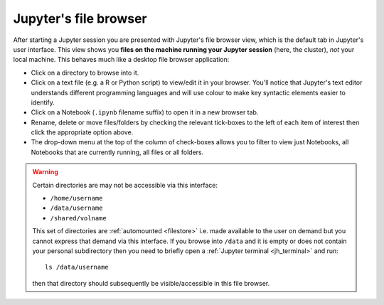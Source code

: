 .. _jh_file_browse: 

Jupyter's file browser
======================

After starting a Jupyter session you are presented with Jupyter's file browser view,
which is the default tab in Jupyter's user interface.  
This view shows you **files on the machine running your Jupyter session** (here, the cluster), 
*not* your local machine.  This behaves much like a desktop file browser application:

.. image:: /images/jupyterhub/sharc-jh-main-nb-svr-interface.png

* Click on a directory to browse into it.
* Click on a text file (e.g. a R or Python script) to view/edit it in your browser.  
  You'll notice that Jupyter's text editor understands different programming languages and
  will use colour to make key syntactic elements easier to identify.
* Click on a Notebook (``.ipynb`` filename suffix) to open it in a new browser tab.
* Rename, delete or move files/folders by checking the relevant tick-boxes to the left of each item of interest then
  click the appropriate option above.
* The drop-down menu at the top of the column of check-boxes allows you to filter to view 
  just Notebooks, 
  all Notebooks that are currently running, 
  all files or 
  all folders.

.. _jh_automount_issue:

.. warning:: 

   Certain directories are may not be accessible via this interface:

   * ``/home/username``
   * ``/data/username``
   * ``/shared/volname``

   This set of directories are :ref:`automounted <filestore>` 
   i.e. made available to the user on demand
   but you cannot express that demand via this interface.
   If you browse into ``/data`` and it is empty or does not contain your personal subdirectory 
   then you need to briefly open a :ref:`Jupyter terminal <jh_terminal>` and 
   run: ::

      ls /data/username

   then that directory should subsequently be visible/accessible in this file browser.
